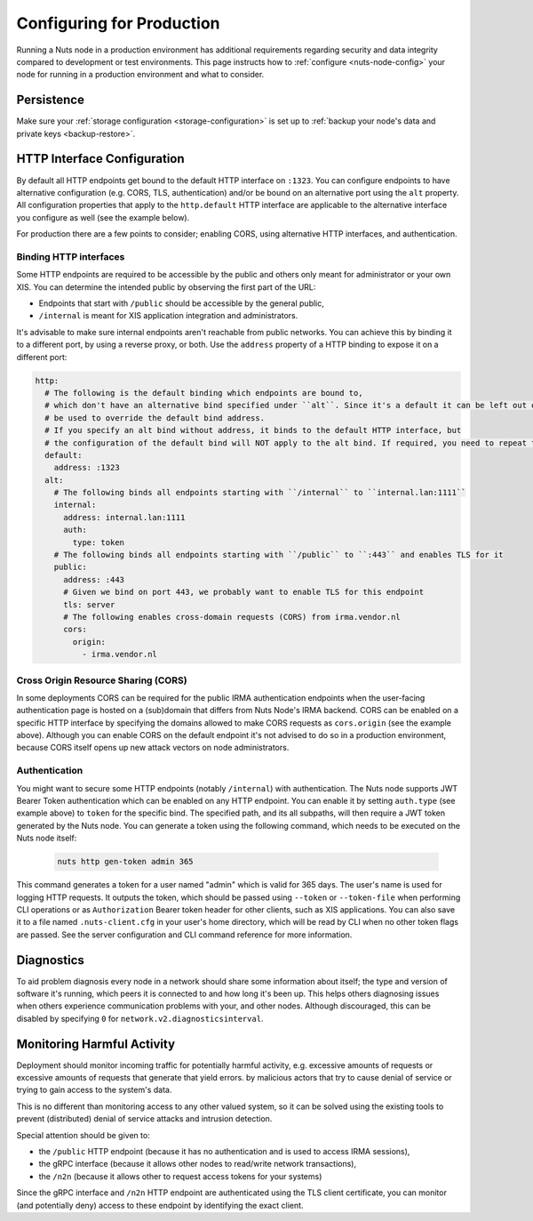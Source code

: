 .. _production-configuration:

Configuring for Production
##########################

Running a Nuts node in a production environment has additional requirements regarding security and data integrity
compared to development or test environments. This page instructs how to :ref:`configure <nuts-node-config>`
your node for running in a production environment and what to consider.

Persistence
***********

Make sure your :ref:`storage configuration <storage-configuration>` is set up to :ref:`backup your node's data and private keys <backup-restore>`.

HTTP Interface Configuration
****************************

By default all HTTP endpoints get bound to the default HTTP interface on ``:1323``.
You can configure endpoints to have alternative configuration (e.g. CORS, TLS, authentication) and/or be bound on an alternative port using the ``alt`` property.
All configuration properties that apply to the ``http.default`` HTTP interface are applicable to the alternative interface you configure as well (see the example below).

For production there are a few points to consider; enabling CORS, using alternative HTTP interfaces, and authentication.

Binding HTTP interfaces
^^^^^^^^^^^^^^^^^^^^^^^

Some HTTP endpoints are required to be accessible by the public and others only meant for administrator or your own XIS.
You can determine the intended public by observing the first part of the URL:

* Endpoints that start with ``/public`` should be accessible by the general public,
* ``/internal`` is meant for XIS application integration and administrators.

It's advisable to make sure internal endpoints aren't reachable from public networks.
You can achieve this by binding it to a different port, by using a reverse proxy, or both.
Use the ``address`` property of a HTTP binding to expose it on a different port:

.. code-block:: yaml

    http:
      # The following is the default binding which endpoints are bound to,
      # which don't have an alternative bind specified under ``alt``. Since it's a default it can be left out or
      # be used to override the default bind address.
      # If you specify an alt bind without address, it binds to the default HTTP interface, but
      # the configuration of the default bind will NOT apply to the alt bind. If required, you need to repeat the config (e.g. cors/auth) for the alt bind.
      default:
        address: :1323
      alt:
        # The following binds all endpoints starting with ``/internal`` to ``internal.lan:1111``
        internal:
          address: internal.lan:1111
          auth:
            type: token
        # The following binds all endpoints starting with ``/public`` to ``:443`` and enables TLS for it
        public:
          address: :443
          # Given we bind on port 443, we probably want to enable TLS for this endpoint
          tls: server
          # The following enables cross-domain requests (CORS) from irma.vendor.nl
          cors:
            origin:
              - irma.vendor.nl

Cross Origin Resource Sharing (CORS)
^^^^^^^^^^^^^^^^^^^^^^^^^^^^^^^^^^^^

In some deployments CORS can be required for the public IRMA authentication endpoints when the user-facing
authentication page is hosted on a (sub)domain that differs from Nuts Node's IRMA backend. CORS can be enabled on a
specific HTTP interface by specifying the domains allowed to make CORS requests as ``cors.origin`` (see the example above).
Although you can enable CORS on the default endpoint it's not advised to do so in a production environment,
because CORS itself opens up new attack vectors on node administrators.

Authentication
^^^^^^^^^^^^^^

You might want to secure some HTTP endpoints (notably ``/internal``) with authentication.
The Nuts node supports JWT Bearer Token authentication which can be enabled on any HTTP endpoint.
You can enable it by setting ``auth.type`` (see example above) to ``token`` for the specific bind.
The specified path, and its all subpaths, will then require a JWT token generated by the Nuts node.
You can generate a token using the following command, which needs to be executed on the Nuts node itself:

 .. code-block:: shell

    nuts http gen-token admin 365

This command generates a token for a user named "admin" which is valid for 365 days. The user's name is used for logging HTTP requests.
It outputs the token, which should be passed using ``--token`` or ``--token-file`` when performing CLI operations or as ``Authorization`` Bearer token header for other clients, such as XIS applications.
You can also save it to a file named ``.nuts-client.cfg`` in your user's home directory, which will be read by CLI when no other token flags are passed.
See the server configuration and CLI command reference for more information.

Diagnostics
***********

To aid problem diagnosis every node in a network should share some information about itself; the type and version of software it's running,
which peers it is connected to and how long it's been up. This helps others diagnosing issues when others experience communication problems with your, and other nodes.
Although discouraged, this can be disabled by specifying ``0`` for ``network.v2.diagnosticsinterval``.

Monitoring Harmful Activity
***************************

Deployment should monitor incoming traffic for potentially harmful activity,
e.g. excessive amounts of requests or excessive amounts of requests that generate that yield errors.
by malicious actors that try to cause denial of service or trying to gain access to the system's data.

This is no different than monitoring access to any other valued system,
so it can be solved using the existing tools to prevent (distributed) denial of service attacks and intrusion detection.

Special attention should be given to:

- the ``/public`` HTTP endpoint (because it has no authentication and is used to access IRMA sessions),
- the gRPC interface (because it allows other nodes to read/write network transactions),
- the ``/n2n`` (because it allows other to request access tokens for your systems)

Since the gRPC interface and ``/n2n`` HTTP endpoint are authenticated using the TLS client certificate,
you can monitor (and potentially deny) access to these endpoint by identifying the exact client.